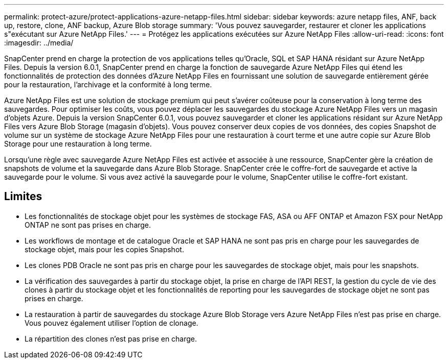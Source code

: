 ---
permalink: protect-azure/protect-applications-azure-netapp-files.html 
sidebar: sidebar 
keywords: azure netapp files, ANF, back up, restore, clone, ANF backup, Azure Blob storage 
summary: 'Vous pouvez sauvegarder, restaurer et cloner les applications s"exécutant sur Azure NetApp Files.' 
---
= Protégez les applications exécutées sur Azure NetApp Files
:allow-uri-read: 
:icons: font
:imagesdir: ../media/


[role="lead"]
SnapCenter prend en charge la protection de vos applications telles qu'Oracle, SQL et SAP HANA résidant sur Azure NetApp Files. Depuis la version 6.0.1, SnapCenter prend en charge la fonction de sauvegarde Azure NetApp Files qui étend les fonctionnalités de protection des données d'Azure NetApp Files en fournissant une solution de sauvegarde entièrement gérée pour la restauration, l'archivage et la conformité à long terme.

Azure NetApp Files est une solution de stockage premium qui peut s'avérer coûteuse pour la conservation à long terme des sauvegardes. Pour optimiser les coûts, vous pouvez déplacer les sauvegardes du stockage Azure NetApp Files vers un magasin d'objets Azure. Depuis la version SnapCenter 6.0.1, vous pouvez sauvegarder et cloner les applications résidant sur Azure NetApp Files vers Azure Blob Storage (magasin d'objets). Vous pouvez conserver deux copies de vos données, des copies Snapshot de volume sur un système de stockage Azure NetApp Files pour une restauration à court terme et une autre copie sur Azure Blob Storage pour une restauration à long terme.

Lorsqu'une règle avec sauvegarde Azure NetApp Files est activée et associée à une ressource, SnapCenter gère la création de snapshots de volume et la sauvegarde dans Azure Blob Storage. SnapCenter crée le coffre-fort de sauvegarde et active la sauvegarde pour le volume. Si vous avez activé la sauvegarde pour le volume, SnapCenter utilise le coffre-fort existant.



== Limites

* Les fonctionnalités de stockage objet pour les systèmes de stockage FAS, ASA ou AFF ONTAP et Amazon FSX pour NetApp ONTAP ne sont pas prises en charge.
* Les workflows de montage et de catalogue Oracle et SAP HANA ne sont pas pris en charge pour les sauvegardes de stockage objet, mais pour les copies Snapshot.
* Les clones PDB Oracle ne sont pas pris en charge pour les sauvegardes de stockage objet, mais pour les snapshots.
* La vérification des sauvegardes à partir du stockage objet, la prise en charge de l'API REST, la gestion du cycle de vie des clones à partir du stockage objet et les fonctionnalités de reporting pour les sauvegardes de stockage objet ne sont pas prises en charge.
* La restauration à partir de sauvegardes du stockage Azure Blob Storage vers Azure NetApp Files n'est pas prise en charge. Vous pouvez également utiliser l'option de clonage.
* La répartition des clones n'est pas prise en charge.

